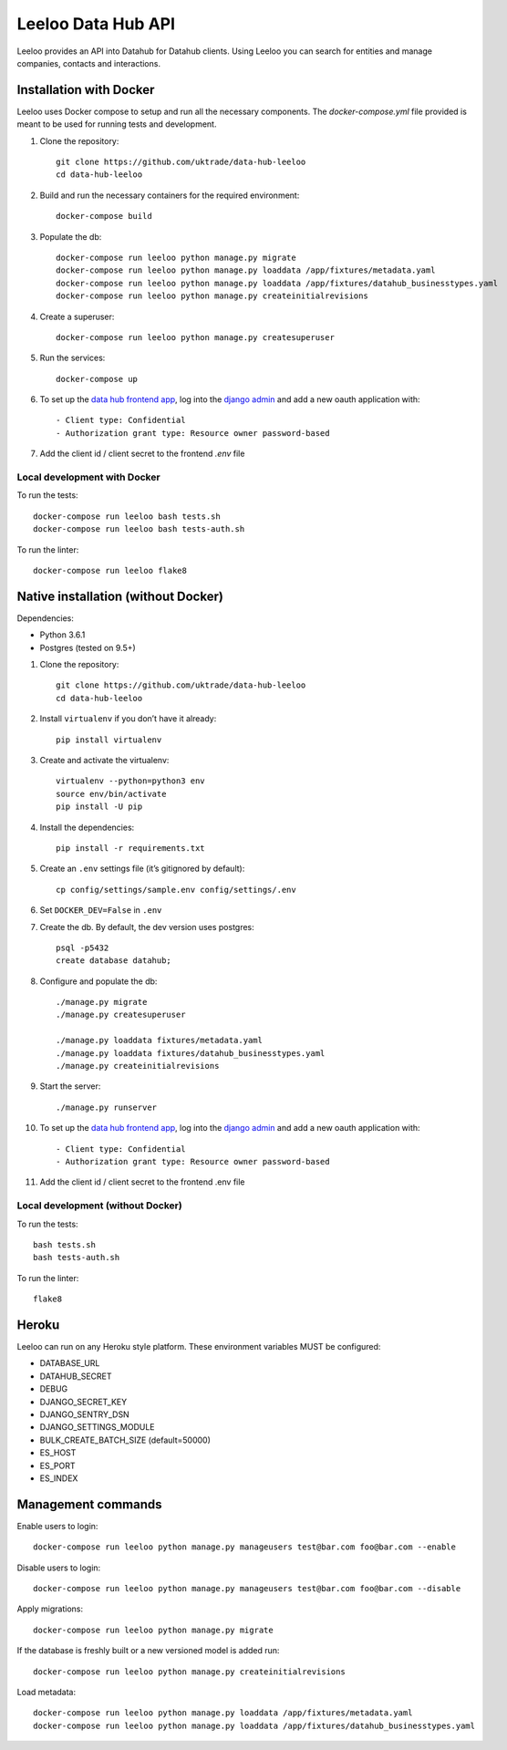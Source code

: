 ===================
Leeloo Data Hub API
===================

.. image:: https://circleci.com/gh/uktrade/data-hub-leeloo/tree/master.svg?style=svg
    :target: https://circleci.com/gh/uktrade/data-hub-leeloo/tree/master

.. image:: https://codecov.io/gh/uktrade/data-hub-leeloo/branch/master/graph/badge.svg
    :target: https://codecov.io/gh/uktrade/data-hub-leeloo

.. image:: https://codeclimate.com/github/uktrade/data-hub-leeloo/badges/gpa.svg
    :target: https://codeclimate.com/github/uktrade/data-hub-leeloo

.. image:: https://landscape.io/github/uktrade/data-hub-leeloo/master/landscape.svg?style=flat
   :target: https://landscape.io/github/uktrade/data-hub-leeloo/master
   :alt: Code Health

.. image:: https://pyup.io/repos/github/uktrade/data-hub-leeloo/shield.svg
     :target: https://pyup.io/repos/github/uktrade/data-hub-leeloo/
     :alt: Updates


Leeloo provides an API into Datahub for Datahub clients. Using Leeloo you can search for entities
and manage companies, contacts and interactions.

Installation with Docker
------------------------

Leeloo uses Docker compose to setup and run all the necessary components.
The `docker-compose.yml` file provided is meant to be used for running tests and development.

#. Clone the repository::

    git clone https://github.com/uktrade/data-hub-leeloo
    cd data-hub-leeloo

#. Build and run the necessary containers for the required environment::


    docker-compose build

#. Populate the db::

    docker-compose run leeloo python manage.py migrate
    docker-compose run leeloo python manage.py loaddata /app/fixtures/metadata.yaml
    docker-compose run leeloo python manage.py loaddata /app/fixtures/datahub_businesstypes.yaml
    docker-compose run leeloo python manage.py createinitialrevisions

#. Create a superuser::

    docker-compose run leeloo python manage.py createsuperuser

#. Run the services::

    docker-compose up

#. To set up the `data hub frontend app <https://github.com/uktrade/data-hub-fe-beta2>`_,
   log into the `django admin <http://localhost:8000/admin/oauth2_provider/application/>`_ and add a new oauth application with::

    - Client type: Confidential
    - Authorization grant type: Resource owner password-based

#. Add the client id / client secret to the frontend `.env` file


Local development with Docker
:::::::::::::::::::::::::::::

To run the tests::

    docker-compose run leeloo bash tests.sh
    docker-compose run leeloo bash tests-auth.sh

To run the linter::

    docker-compose run leeloo flake8


Native installation (without Docker)
------------------------------------

Dependencies:

- Python 3.6.1
- Postgres (tested on 9.5+)


#. Clone the repository::

    git clone https://github.com/uktrade/data-hub-leeloo
    cd data-hub-leeloo

#. Install ``virtualenv`` if you don’t have it already::

    pip install virtualenv

#. Create and activate the virtualenv::

    virtualenv --python=python3 env
    source env/bin/activate
    pip install -U pip

#. Install the dependencies::

    pip install -r requirements.txt

#. Create an ``.env`` settings file (it’s gitignored by default)::

    cp config/settings/sample.env config/settings/.env

#. Set ``DOCKER_DEV=False`` in ``.env``

#. Create the db. By default, the dev version uses postgres::

    psql -p5432
    create database datahub;

#. Configure and populate the db::

    ./manage.py migrate
    ./manage.py createsuperuser

    ./manage.py loaddata fixtures/metadata.yaml
    ./manage.py loaddata fixtures/datahub_businesstypes.yaml
    ./manage.py createinitialrevisions

#. Start the server::

    ./manage.py runserver

#. To set up the `data hub frontend app <https://github.com/uktrade/data-hub-fe-beta2>`_,
   log into the `django admin <http://localhost:8000/admin/oauth2_provider/application/>`_ and add a new oauth application with::

    - Client type: Confidential
    - Authorization grant type: Resource owner password-based


#. Add the client id / client secret to the frontend .env file


Local development (without Docker)
::::::::::::::::::::::::::::::::::

To run the tests::

  bash tests.sh
  bash tests-auth.sh

To run the linter::

  flake8

Heroku
------

Leeloo can run on any Heroku style platform. These environment variables MUST be configured:

- DATABASE_URL
- DATAHUB_SECRET
- DEBUG
- DJANGO_SECRET_KEY
- DJANGO_SENTRY_DSN
- DJANGO_SETTINGS_MODULE
- BULK_CREATE_BATCH_SIZE (default=50000)
- ES_HOST
- ES_PORT
- ES_INDEX


Management commands
-------------------

Enable users to login::

    docker-compose run leeloo python manage.py manageusers test@bar.com foo@bar.com --enable

Disable users to login::

    docker-compose run leeloo python manage.py manageusers test@bar.com foo@bar.com --disable


Apply migrations::

    docker-compose run leeloo python manage.py migrate


If the database is freshly built or a new versioned model is added run::


    docker-compose run leeloo python manage.py createinitialrevisions


Load metadata::


    docker-compose run leeloo python manage.py loaddata /app/fixtures/metadata.yaml
    docker-compose run leeloo python manage.py loaddata /app/fixtures/datahub_businesstypes.yaml
